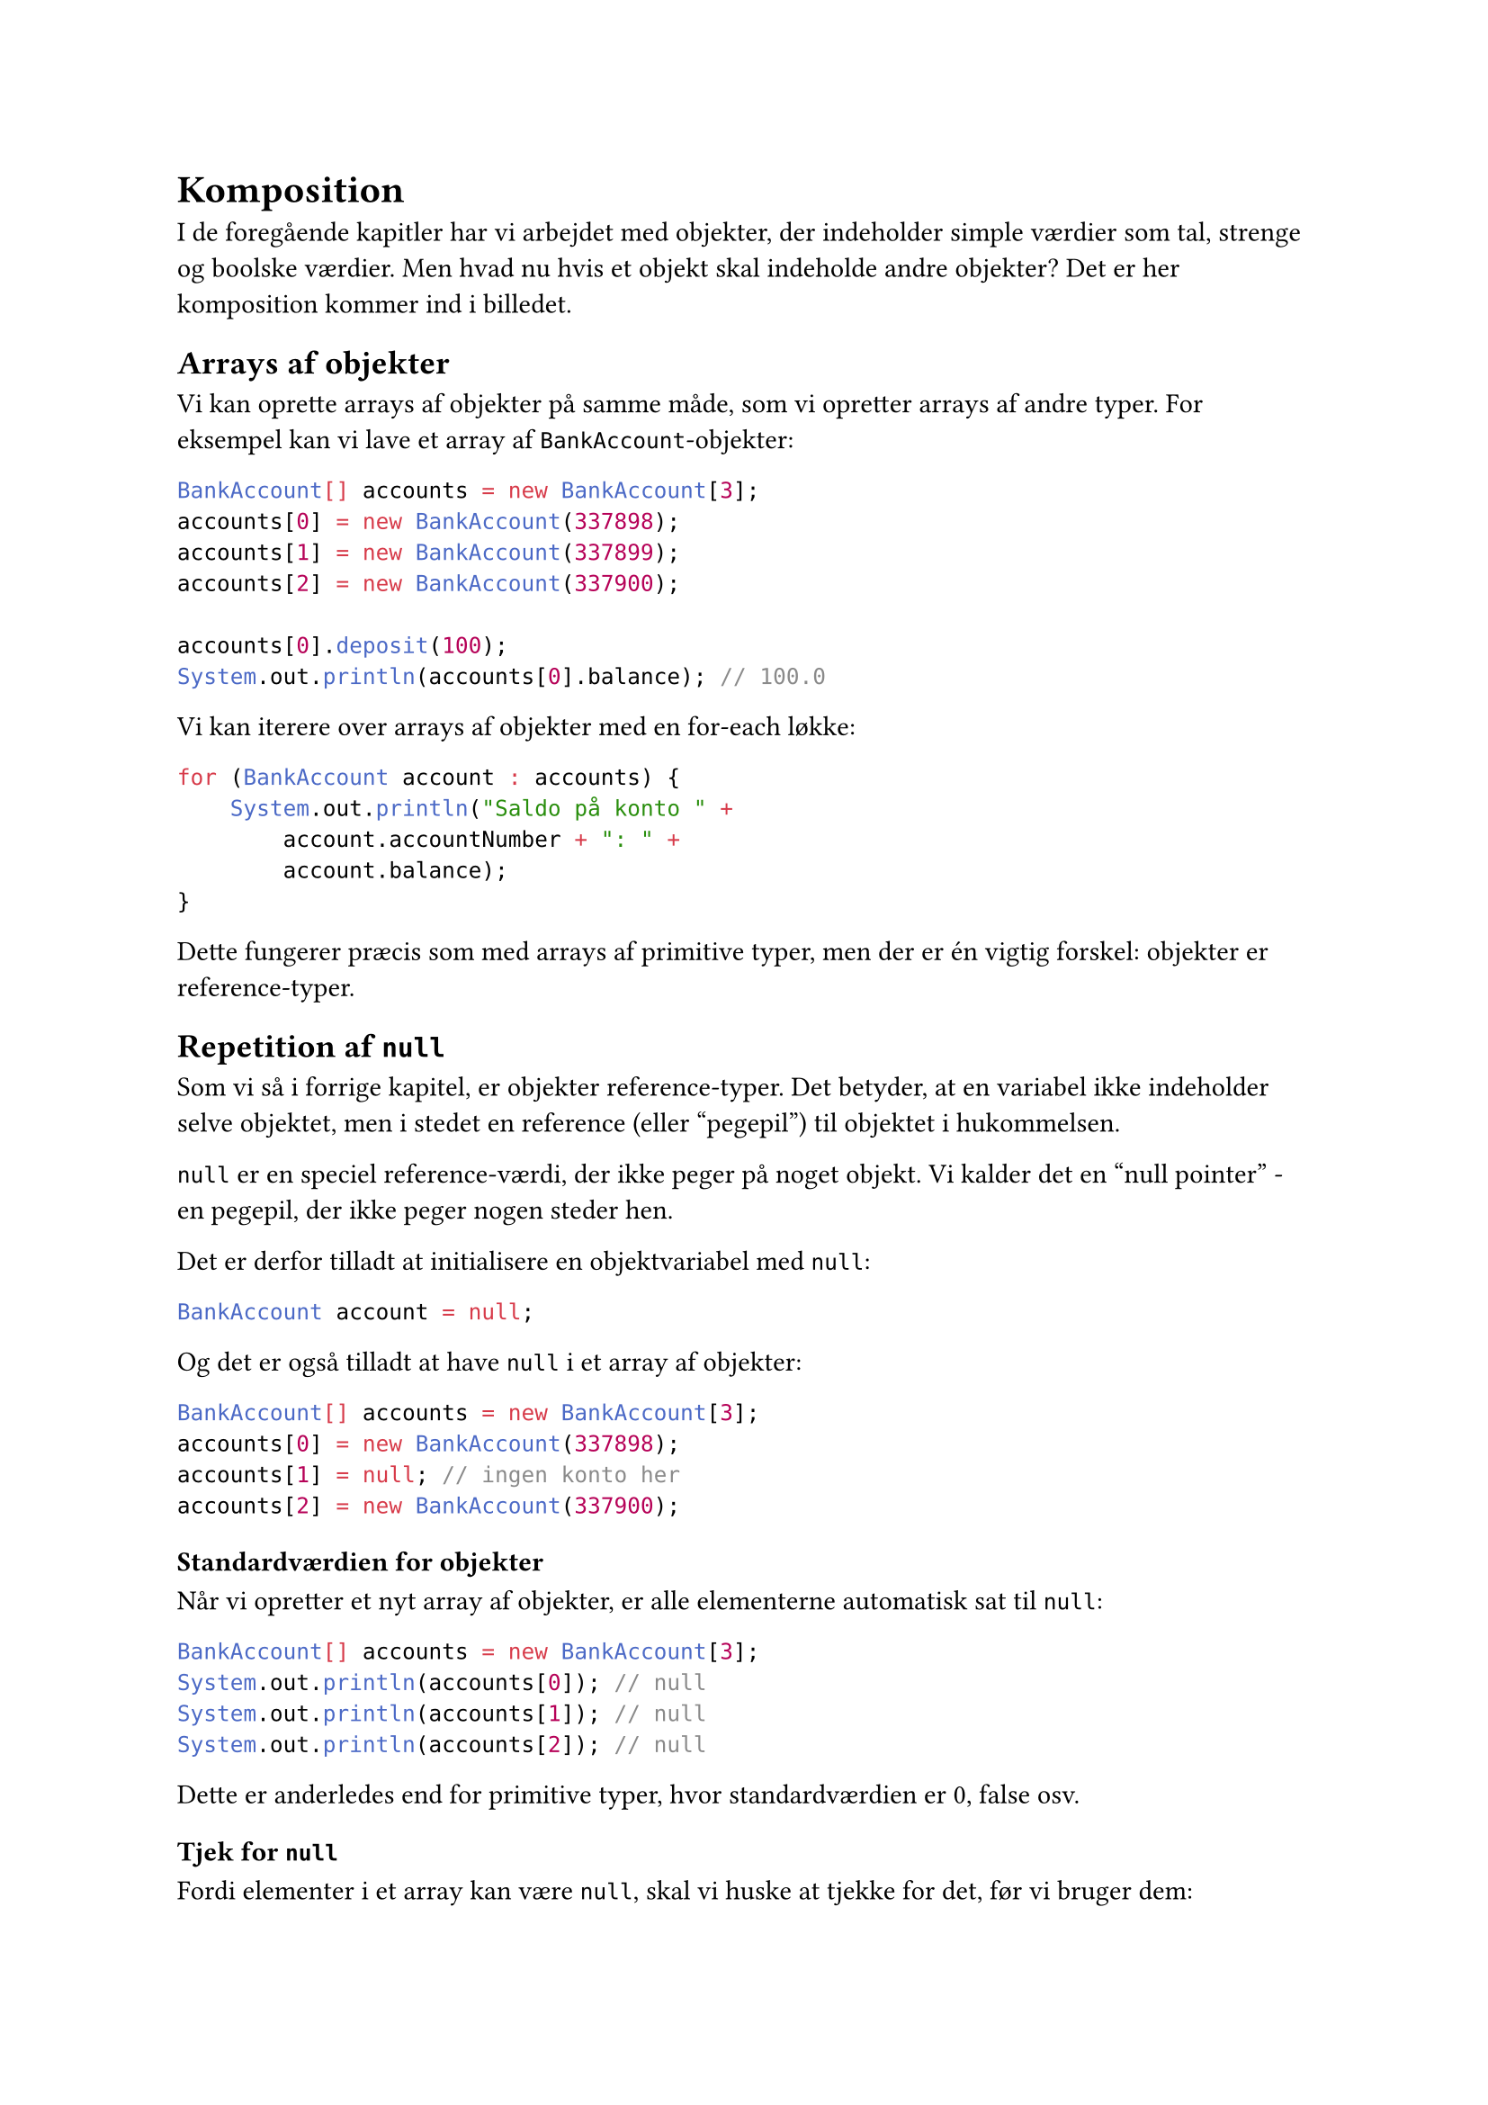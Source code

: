 = Komposition

I de foregående kapitler har vi arbejdet med objekter, der indeholder simple værdier som tal, strenge og boolske værdier. Men hvad nu hvis et objekt skal indeholde andre objekter? Det er her komposition kommer ind i billedet.

== Arrays af objekter

Vi kan oprette arrays af objekter på samme måde, som vi opretter arrays af andre typer. For eksempel kan vi lave et array af `BankAccount`-objekter:

```java
BankAccount[] accounts = new BankAccount[3];
accounts[0] = new BankAccount(337898);
accounts[1] = new BankAccount(337899);
accounts[2] = new BankAccount(337900);

accounts[0].deposit(100);
System.out.println(accounts[0].balance); // 100.0
```

Vi kan iterere over arrays af objekter med en for-each løkke:

```java
for (BankAccount account : accounts) {
    System.out.println("Saldo på konto " + 
        account.accountNumber + ": " + 
        account.balance);
}
```

Dette fungerer præcis som med arrays af primitive typer, men der er én vigtig forskel: objekter er reference-typer.

== Repetition af `null`

Som vi så i forrige kapitel, er objekter reference-typer. Det betyder, at en variabel ikke indeholder selve objektet, men i stedet en reference (eller "pegepil") til objektet i hukommelsen.

`null` er en speciel reference-værdi, der ikke peger på noget objekt. Vi kalder det en "null pointer" - en pegepil, der ikke peger nogen steder hen.

Det er derfor tilladt at initialisere en objektvariabel med `null`:

```java
BankAccount account = null;
```

Og det er også tilladt at have `null` i et array af objekter:

```java
BankAccount[] accounts = new BankAccount[3];
accounts[0] = new BankAccount(337898);
accounts[1] = null; // ingen konto her
accounts[2] = new BankAccount(337900);
```

=== Standardværdien for objekter

Når vi opretter et nyt array af objekter, er alle elementerne automatisk sat til `null`:

```java
BankAccount[] accounts = new BankAccount[3];
System.out.println(accounts[0]); // null
System.out.println(accounts[1]); // null
System.out.println(accounts[2]); // null
```

Dette er anderledes end for primitive typer, hvor standardværdien er 0, false osv.

=== Tjek for `null`

Fordi elementer i et array kan være `null`, skal vi huske at tjekke for det, før vi bruger dem:

```java
BankAccount[] accounts = new BankAccount[3];
accounts[0] = new BankAccount(337898);
accounts[1] = null;
accounts[2] = new BankAccount(337900);

for (BankAccount account : accounts) {
    if (account != null) {
        System.out.println("Saldo: " + account.balance);
    }
}
```

Hvis vi glemmer at tjekke for `null`, kan vi få en `NullPointerException`:

```java
String name = null;
System.out.println(name.length()); // NullPointerException!
```

Fejlen sker fordi vi prøver at kalde metoden `length()` på en reference, der ikke peger på noget objekt.

=== Brug af `null` i metoder

Det er udbredt at bruge `null` til at indikere "ingen værdi" i metoder, der returnerer objekter:

```java
public static BankAccount findAccount(int accountNumber) {
    // søg efter kontoen...
    if ( /* konto ikke fundet */ ) {
        return null; // indikerer "ikke fundet"
    }
    return new BankAccount(accountNumber);
}
```

Når vi kalder sådan en metode, skal vi altid tjekke om resultatet er `null`:

```java
BankAccount account = findAccount(123456);
if (account != null) {
    System.out.println("Fundet konto med saldo: " + 
        account.balance);
} else {
    System.out.println("Konto ikke fundet");
}
```

== Hvad er komposition?

Komposition er når et objekt indeholder andre objekter som en del af sin tilstand (state). Vi siger, at objektet "har en" (**has-a**) relation til det andet objekt.

Lad os se på et eksempel med vores `BankAccount`-klasse:

```java
public class BankAccount {
    int accountNumber;
    double balance;
}
```

Hver bankkonto har en ejer. Vi kunne lave en `Owner`-klasse:

```java
public class Owner {
    String name;
    String email;

    public Owner(String name, String email) {
        this.name = name;
        this.email = email;
    }
}
```

Nu kan vi give `BankAccount` en ejer ved at tilføje et felt af typen `Owner`:

```java
public class BankAccount {
    int accountNumber;
    double balance;
    Owner owner;

    public BankAccount(int accountNumber) {
        this.accountNumber = accountNumber;
        this.balance = 0.0;
        this.owner = null; // ingen ejer endnu
    }
}
```

Nu kan vi oprette en konto med en ejer:

```java
Owner owner = new Owner("Hanne Hansen", 
                        "hanne@example.com");
BankAccount account = new BankAccount(337898);
account.owner = owner;

System.out.println(account.owner.name); // Hanne Hansen
System.out.println(account.owner.email); // hanne@example.com
```

Vi har nu komponeret `BankAccount` af flere dele: et kontonummer, en saldo og en ejer.

== Obligatoriske relationer

I virkeligheden kan en bankkonto ikke eksistere uden en ejer. Det giver ikke mening at have en konto, som ingen ejer. Vi bør derfor gøre det obligatorisk at angive en ejer, når vi opretter en konto.

Vi kan gøre dette ved at tilføje `Owner` som en parameter til konstruktøren:

```java
public class BankAccount {
    int accountNumber;
    double balance;
    Owner owner;

    public BankAccount(int accountNumber, Owner owner) {
        this.accountNumber = accountNumber;
        this.balance = 0.0;
        this.owner = owner; // krævet parameter
    }
}
```

Nu er vi tvunget til at angive en ejer, når vi opretter en konto:

```java
Owner owner = new Owner("Hanne Hansen", 
                        "hanne@example.com");
BankAccount account = new BankAccount(337898, owner);
```

Dette vil give en kompileringsfejl:

```java
// Fejl: mangler owner parameter
BankAccount account = new BankAccount(337898);
```

=== Uforanderlige relationer

Vi kan gøre ejerskabet permanent ved at markere `owner`-feltet som `final`:

```java
public class BankAccount {
    final int accountNumber;
    final double balance;
    final Owner owner; // kan ikke ændres

    public BankAccount(int accountNumber, Owner owner) {
        this.accountNumber = accountNumber;
        this.balance = 0.0;
        this.owner = owner;
    }
}
```

Nu kan vi ikke ændre ejeren efter kontoen er oprettet:

```java
Owner owner1 = new Owner("Hanne Hansen", 
                         "hanne@example.com");
BankAccount account = new BankAccount(337898, owner1);

Owner owner2 = new Owner("Peter Jensen", 
                         "peter@example.com");
account.owner = owner2; // Kompileringsfejl!
```

== Stærkt ejerskab

Når et objekt ikke kan eksistere uden et andet objekt, kalder vi det "stærkt ejerskab" (strong ownership). Det er et kendetegn ved komposition.

I vores eksempel:
- En `BankAccount` kan ikke eksistere uden en `Owner`
- `BankAccount` "ejer" sin `Owner` reference
- Relationen er obligatorisk og ofte permanent

Dette er anderledes end blot at have en reference til et objekt, der kunne eksistere uafhængigt.

== Et mere komplekst eksempel: Bibliotekssystem

Lad os se på et bibliotekssystem med bøger, medlemmer og udlån. Vi starter med en simpel `Book`-klasse:

```java
public class Book {
    final String author;
    final String title;
    final String isbn;

    public Book(String author, 
                String title, 
                String isbn) {
        this.author = author;
        this.title = title;
        this.isbn = isbn;
    }

    @Override
    public String toString() {
        return author + ": " + title + " (" + isbn + ")";
    }
}
```

Og en `Member`-klasse:

```java
public class Member {
    final String name;
    final int id;

    public Member(String name, int id) {
        this.name = name;
        this.id = id;
    }

    @Override
    public String toString() {
        return name + " (Lånernummer: " + id + ")";
    }
}
```

=== En klasse til udlån

Når et medlem låner en bog, skal vi holde styr på hvem der lånte hvad og hvornår. I stedet for at tilføje dette ansvar til `Book`-klassen, kan vi oprette en separat `Loan`-klasse:

```java
import java.time.LocalDate;

public class Loan {
    final Member member;
    final Book book;
    final LocalDate borrowedDate;

    public Loan(Member member, 
                Book book, 
                LocalDate borrowedDate) {
        this.member = member;
        this.book = book;
        this.borrowedDate = borrowedDate;
    }
}
```

Et `Loan`-objekt sammensætter tre ting:
- Et `Member`-objekt (hvem lånte?)
- Et `Book`-objekt (hvad blev lånt?)
- En `LocalDate` (hvornår blev det lånt?)

Vi kan oprette udlån sådan her:

```java
Member member1 = new Member("Thorkild Hansen", 356);
Book book1 = new Book("Allan B. Downey", 
                      "Think Java", 
                      "9781492072508");

Loan loan1 = new Loan(member1, 
                      book1, 
                      LocalDate.of(2024, 6, 1));
```

=== Has-a relationer

`Loan`-klassen har flere "has-a" relationer:
- Et lån **har et** medlem
- Et lån **har en** bog
- Et lån **har en** udlånsdato

Alle tre relationer er obligatoriske - et lån kan ikke eksistere uden alle tre dele.

=== Tilføj funktionalitet

Vi kan tilføje metoder til `Loan` for at beregne afleveringsdatoen:

```java
public class Loan {
    final Member member;
    final Book book;
    final LocalDate borrowedDate;

    public Loan(Member member, 
                Book book, 
                LocalDate borrowedDate) {
        this.member = member;
        this.book = book;
        this.borrowedDate = borrowedDate;
    }

    public LocalDate getDueDate() {
        return borrowedDate.plusDays(14);
    }

    public boolean isOverdue() {
        LocalDate today = LocalDate.now();
        return today.isAfter(getDueDate());
    }

    @Override
    public String toString() {
        return book + " - Udlånt til " + member + 
               ", afleveringsfrist " + getDueDate();
    }
}
```

Nu kan vi bruge `Loan`-objekter til at håndtere udlån:

```java
Loan loan1 = new Loan(member1, 
                      book1, 
                      LocalDate.of(2024, 6, 1));

System.out.println(loan1);
// Allan B. Downey: Think Java (9781492072508) 
// - Udlånt til Thorkild Hansen (Lånernummer: 356), 
// afleveringsfrist 2024-06-15

if (loan1.isOverdue()) {
    System.out.println("Bogen er forsinket!");
}
```

== Komposition vs. primitive typer

Lad os sammenligne forskellige måder at repræsentere data på:

=== Med primitive typer

```java
public class Person {
    String name;
    int birthYear;
    int birthMonth;
    int birthDay;
}
```

=== Med komposition

```java
import java.time.LocalDate;

public class Person {
    String name;
    LocalDate birthDate; // et sammenhængende objekt
}
```

Ved at bruge `LocalDate` i stedet for tre separate tal:
- Får vi en mere meningsfuld type
- Kan vi bruge alle `LocalDate`'s metoder (fx beregne alder)
- Undgår vi ugyldige datoer (fx 32. januar)
- Gør koden mere læsbar

== Komposition med flere niveauer

Objekter kan indeholde objekter, der selv indeholder objekter:

```java
public class Address {
    String street;
    String city;
    String zipCode;
}

public class Owner {
    String name;
    String email;
    Address address; // et objekt
}

public class BankAccount {
    int accountNumber;
    double balance;
    Owner owner; // som selv indeholder et objekt
}
```

Nu kan vi tilgå data gennem flere niveauer:

```java
Owner owner = new Owner("Hanne Hansen", 
                        "hanne@example.com");
owner.address = new Address("Hovedgaden 1", 
                            "København", 
                            "1000");

BankAccount account = new BankAccount(337898, owner);

System.out.println(account.owner.address.city); 
// København
```

== Fordele ved komposition

Komposition giver os flere fordele:

**1. Bedre organisation:** Relateret data grupperes sammen i meningsfulde enheder.

**2. Genbrugelighed:** En `Address`-klasse kan bruges af mange andre klasser (`Person`, `Company`, `Store`, osv.).

**3. Vedligeholdelse:** Hvis vi skal ændre hvordan en adresse repræsenteres, skal vi kun ændre ét sted.

**4. Indkapsling:** Vi kan skjule kompleksitet inde i objekter.

**5. Typsikkerhed:** Kompilatoren hjælper os med at bruge objekterne korrekt.

== Øvelser

=== Øvelse 1: Person med adresse

Lav en `Address`-klasse med felter for gade, by og postnummer. Lav derefter en `Person`-klasse, der har et navn og en adresse. Test at du kan oprette personer med adresser.

=== Øvelse 2: Ordre i en webshop

Design klasser til en webshop:
- En `Product`-klasse med navn og pris
- En `Customer`-klasse med navn og email
- En `Order`-klasse der sammensætter en kunde, en dato og en liste af produkter (array)

Gør kunde og dato obligatoriske i `Order`-konstruktøren.

=== Øvelse 3: Bil med motor

Lav en `Engine`-klasse med felter for cylindervolumen (fx 2000 for en 2,0 liter motor) og hestekræfter. Lav derefter en `Car`-klasse, der har mærke, model og en motor. Test at du kan tilgå motorens data gennem bil-objektet.

=== Øvelse 4: Team med spillere

Lav en `Player`-klasse med navn og trøjenummer. Lav en `Team`-klasse, der har et holdnavn og et array af spillere. Tilføj en metode til `Team`, der kan udskrive alle spillere på holdet.

=== Øvelse 5: Udvid bibliotekssystemet

Tag udgangspunkt i `Loan`-klassen fra kapitlet:
1. Tilføj en metode `getDaysOverdue()`, der returnerer antal dage, et lån er overskredet (eller 0 hvis ikke overskredet)
2. Tilføj en metode `getFine()`, der beregner en bøde på 5 kr. per dag, lånet er overskredet
3. Test metoderne med både aktuelle og forsinkede lån

== Opsummering

I dette kapitel har vi lært:

- Arrays kan indeholde objekter, og nye arrays har `null` som standardværdi
- Vi skal altid tjekke for `null`, før vi bruger objektreferences
- **Komposition** betyder at et objekt indeholder andre objekter
- Vi bruger "has-a" til at beskrive kompositionsrelationer
- Obligatoriske relationer kan håndhæves gennem konstruktørparametre
- `final` kan bruges til at gøre relationer permanente
- **Stærkt ejerskab** betyder at et objekt ikke kan eksistere uden et andet
- Komposition giver bedre organisation, genbrugelighed og typsikkerhed
- Objekter kan indeholde objekter i flere niveauer

Komposition er et fundamentalt princip i objektorienteret programmering. Det giver os mulighed for at bygge komplekse systemer ud af simple, genbrugelige dele - præcis som LEGO-klodser.
